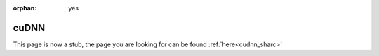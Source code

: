 :orphan: yes
cuDNN
=====
.. raw:: html

    <meta http-equiv="refresh" content="0; URL=../../../decommissioned/sharc/software/libs/cudnn.html" />

This page is now a stub, the page you are looking for can be found :ref:`here<cudnn_sharc>`
